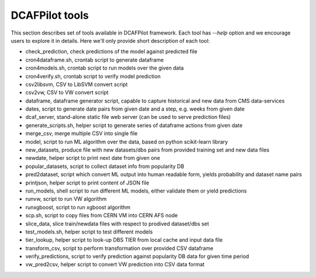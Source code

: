 DCAFPilot tools
===============

This section describes set of tools available in DCAFPilot framework.
Each tool has *--help* option and we encourage users to explore it in details.
Here we'll only provide short description of each tool:

- check_prediction, check predictions of the model against predicted file

- cron4dataframe.sh, crontab script to generate dataframe

- cron4models.sh, crontab script to run models over the given data

- cron4verify.sh, crontab script to verify model prediction

- csv2libsvm, CSV to LibSVM convert script

- csv2vw, CSV to VW convert script

- dataframe, dataframe generator script, capable to capture historical and new
  data from CMS data-services

- dates, script to generate date pairs from given date and a step, e.g. weeks
  from given date

- dcaf_server, stand-alone static file web server (can be used to serve
  prediction files)

- generate_scripts.sh, helper script to generate series of dataframe actions
  from given date

- merge_csv, merge multiple CSV into single file

- model, script to run ML algorithm over the data, based on python scikit-learn
  library

- new_datasets, produce file with new datasets/dbs pairs from provided training
  set and new data files

- newdate, helper script to print next date from given one

- popular_datasets, script to collect dataset info from popularity DB

- pred2dataset, script which convert ML output into human readable form, yields
  probability and dataset name pairs

- printjson, helper script to print content of JSON file

- run_models, shell script to run different ML models, either validate them or
  yield predictions

- runvw, script to run VW algorithm

- runxgboost, script to run xgboost algorithm

- scp.sh, script to copy files from CERN VM into CERN AFS node

- slice_data, slice train/newdata files with respect to prodived dataset/dbs
  set

- test_models.sh, helper script to test different models

- tier_lookup, helper script to look-up DBS TIER from local cache and input
  data file

- transform_csv, script to perform transformation over provided CSV dataframe

- verify_predictions, script to verify prediction against popularity DB data
  for given time period

- vw_pred2csv, helper script to convert VW prediction into CSV data format
